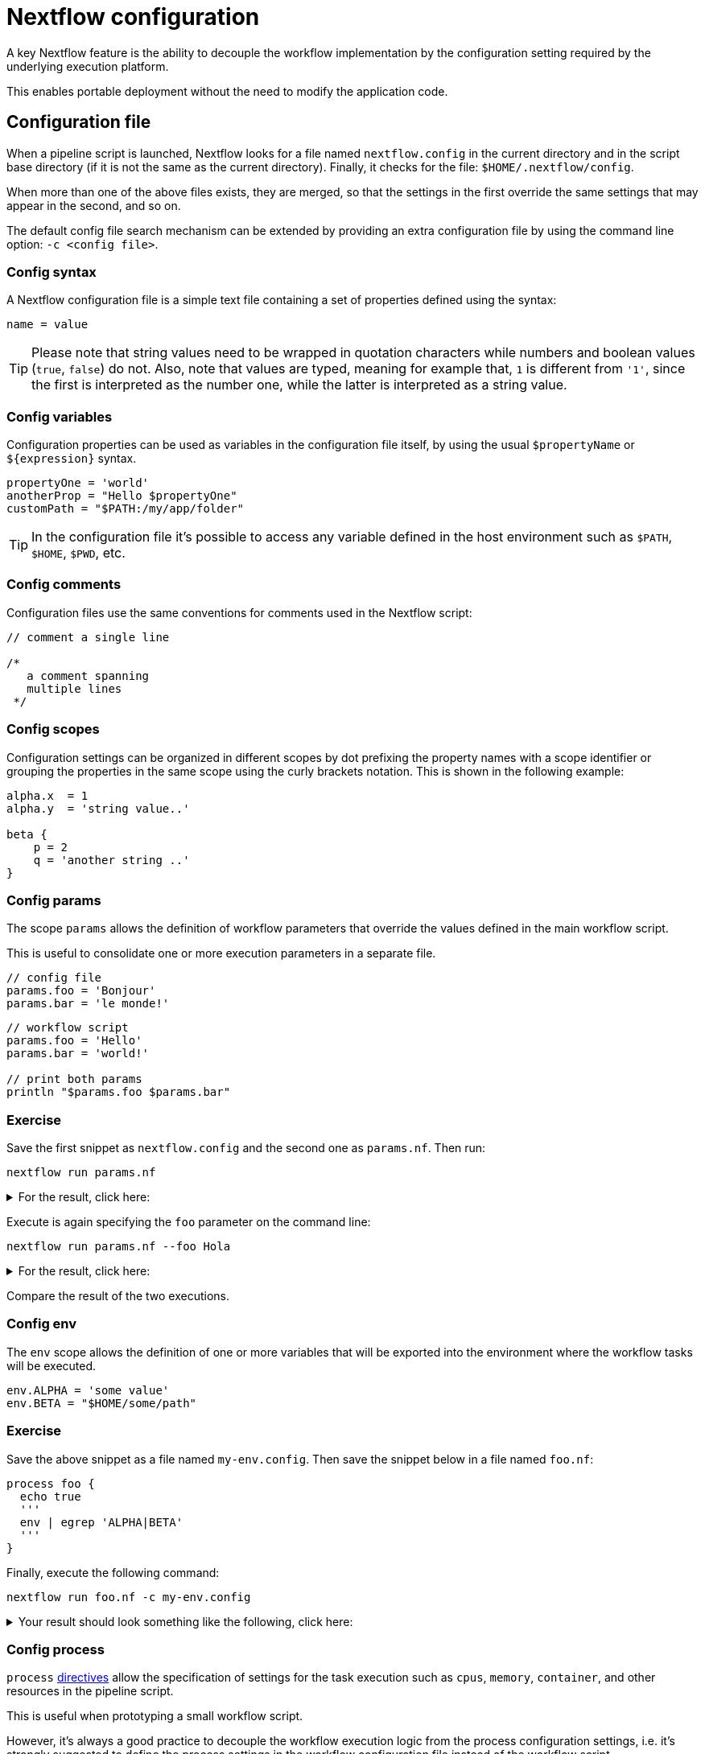 = Nextflow configuration

A key Nextflow feature is the ability to decouple the workflow implementation
by the configuration setting required by the underlying execution platform.

This enables portable deployment without the need to modify the application code.

== Configuration file

When a pipeline script is launched, Nextflow looks for a file named `nextflow.config` in the current directory and in the script base directory (if it is not the same as the current directory). Finally, it checks for the file: `$HOME/.nextflow/config`.

When more than one of the above files exists, they are merged, so that the settings in the first override the same settings that may appear in the second, and so on.

The default config file search mechanism can be extended by providing an extra configuration file by using the command line option: `-c <config file>`.

=== Config syntax

A Nextflow configuration file is a simple text file containing a set of properties defined using the syntax:

```
name = value
```

TIP: Please note that string values need to be wrapped in quotation characters while numbers and boolean values (`true`, `false`) do not. Also, note that values are typed, meaning for example that, `1` is different from `'1'`, since the first is interpreted as the number one, while the latter is interpreted as a string value.

=== Config variables

Configuration properties can be used as variables in the configuration file itself, by using the usual `$propertyName` or `${expression}` syntax.

[source,config,linenums]
----
propertyOne = 'world'
anotherProp = "Hello $propertyOne"
customPath = "$PATH:/my/app/folder"
----

TIP: In the configuration file it's possible to access any variable defined in the host environment
such as `$PATH`, `$HOME`, `$PWD`, etc.

=== Config comments

Configuration files use the same conventions for comments used in the Nextflow script:

[source,nextflow,linenums]
----
// comment a single line

/*
   a comment spanning
   multiple lines
 */
----

=== Config scopes

Configuration settings can be organized in different scopes by dot prefixing the property names with a scope
identifier or grouping the properties in the same scope using the curly brackets notation. This is shown in the following example:

[source,config,linenums]
----
alpha.x  = 1
alpha.y  = 'string value..'

beta {
    p = 2
    q = 'another string ..'
}
----

=== Config params

The scope `params` allows the definition of workflow parameters that override the values defined
in the main workflow script.

This is useful to consolidate one or more execution parameters in a separate file.

[source,config,linenums]
----
// config file
params.foo = 'Bonjour'
params.bar = 'le monde!'
----

[source,nextflow,linenums]
----
// workflow script
params.foo = 'Hello'
params.bar = 'world!'

// print both params
println "$params.foo $params.bar"
----

[discrete]
=== Exercise

Save the first snippet as `nextflow.config` and the second one as `params.nf`. Then run:

```cmd
nextflow run params.nf
```

.For the result, click here:
[%collapsible]
====
[source,nextflow]
----
Bonjour le monde!
----
====

Execute is again specifying the `foo` parameter on the command line:

```cmd
nextflow run params.nf --foo Hola
```

.For the result, click here:
[%collapsible]
====
[source,nextflow]
----
Hola le monde!
----
====

Compare the result of the two executions.

=== Config env

The `env` scope allows the definition of one or more variables that will be exported into the environment where the workflow tasks will be executed.

[source,config,linenums]
----
env.ALPHA = 'some value'
env.BETA = "$HOME/some/path"
----

[discrete]
=== Exercise

Save the above snippet as a file named `my-env.config`. Then save the snippet below in a file named
`foo.nf`:

[source,nextflow,linenums]
----
process foo {
  echo true
  '''
  env | egrep 'ALPHA|BETA'
  '''
}
----

Finally, execute the following command:

```
nextflow run foo.nf -c my-env.config
```

.Your result should look something like the following, click here:
[%collapsible]
====
[source,nextflow]
----
BETA=/home/some/path
ALPHA=some value
----
====

=== Config process

`process` https://www.nextflow.io/docs/latest/process.html#directives[directives] allow the specification of settings for the task execution such as `cpus`, `memory`, `container`, and other resources in the pipeline script.

This is useful when prototyping a small workflow script.

However, it's always a good practice to decouple the workflow execution
logic from the process configuration settings, i.e. it's strongly
suggested to define the process settings in the workflow configuration
file instead of the workflow script.

The `process` configuration scope allows the setting of any `process` https://www.nextflow.io/docs/latest/process.html#directives[directives] in the Nextflow configuration file. For example:

[source,config,linenums]
----
process {
    cpus = 10
    memory = 8.GB
    container = 'biocontainers/bamtools:v2.4.0_cv3'
}
----

The above config snippet defines the `cpus`, `memory` and `container`
directives for all processes in your workflow script.

The https://www.nextflow.io/docs/latest/config.html#process-selectors[process selector] can be used to apply the configuration to a specific
process or group of processes (discussed later).

TIP: Memory and time duration units can be specified either
using a string-based notation in which the digit(s) and the unit
*can* be separated by a blank or by using the numeric notation in
which the digit(s) and the unit are separated by a dot character and
are not enclosed by quote characters.

[%header,cols=3*]
|===
|String syntax
|Numeric syntax
|Value

|`'10 KB'`
|`10.KB`
| 10240 bytes

|`'500 MB'`
|`500.MB`
| 524288000 bytes

|`'1 min'`
|1.min
|60 seconds

|`'1 hour 25 sec'`
|-
|1 hour and 25 seconds
|===


The syntax for setting `process` directives in the
configuration file requires `=` (i.e. assignment operator), whereas
it should not be used when setting the process directives within the
workflow script.


.For an example, click here:
[%collapsible]
====
process foo {
  cpus 4
  memory 2.GB
  time 1.hour
  maxRetries 3

  script:
  """
    your_command --cpus $task.cpus --mem $task.memory
  """
}
====

This is especially important when you want to define a config setting
using a dynamic expression using a closure. For example:

```
process foo {
    memory = { 4.GB * task.cpus }
}
```

Directives that require more than one value, e.g. https://www.nextflow.io/docs/latest/process.html#pod[pod], in the
configuration file need to be expressed as a map object.

```
process {
    pod = [env: 'FOO', value: '123']
}
```

Finally, directives that are to be repeated in the process
definition, in the configuration files need to be defined
as a list object. For example:

```
process {
    pod = [ [env: 'FOO', value: '123'],
            [env: 'BAR', value: '456'] ]
}
```

=== Config Docker execution

The container image to be used for the process execution can be specified in the `nextflow.config`
file:

[source,config,linenums]
----
process.container = 'nextflow/rnaseq-nf'
docker.enabled = true
----

The use of unique "SHA256" docker image IDs guarantees that the image content does not change
over time, for example:

[source,config,linenums,options="nowrap"]
----
process.container = 'nextflow/rnaseq-nf@sha256:aeacbd7ea1154f263cda972a96920fb228b2033544c2641476350b9317dab266'
docker.enabled = true
----

=== Config Singularity execution

To run a workflow execution with Singularity, a container
image file path is required in the Nextflow config file using the container directive:

[source,config,linenums,options="nowrap"]
----
process.container = '/some/singularity/image.sif'
singularity.enabled = true
----

WARNING: The container image file must be an absolute path i.e. it must start with a `/`.

The following protocols are supported:

* `library://` download the container image from the https://cloud.sylabs.io/library[Singularity Library service].
* `shub://` download the container image from the https://singularity-hub.org/[Singularity Hub].
* `docker://` download the container image from the https://hub.docker.com/[Docker Hub] and convert it to
the Singularity format.
* `docker-daemon://` pull the container image from a local Docker installation and convert it to a Singularity image file.

WARNING: * Singularity hub `shub://` is no longer available as a builder service. Though existing images from before 19th April 2021 will still work.

TIP: By specifying a plain Docker container image name, Nextflow implicitly downloads and converts it to
a Singularity image when the Singularity execution is enabled. For example:

[source,config,linenums,options="nowrap"]
----
process.container = 'nextflow/rnaseq-nf'
singularity.enabled = true
----

The above configuration instructs Nextflow to use the Singularity engine to run
your script processes. The container is pulled from the Docker registry and cached
in the current directory to be used for further runs.

Alternatively, if you have a Singularity image file, its absolute path location
can be specified as the container name either using the `-with-singularity` option
or the `process.container` setting in the config file.

[discrete]
=== Exercise

Try to run the script as shown below, changing the `nextflow.config` file to the one above using `singularity`:

```bash
nextflow run script7.nf
```

TIP: Nextflow will pull the container image automatically, it will require a few seconds
depending on the network connection speed.

=== Config Conda execution

The use of a Conda environment can also be provided in the configuration file
by adding the following setting in the `nextflow.config` file:

[source,config,linenums,options="nowrap"]
----
process.conda = "/home/ubuntu/miniconda2/envs/nf-tutorial"
----

You can specify the path of an existing Conda environment as either *directory* or the
path of Conda environment YAML file.

